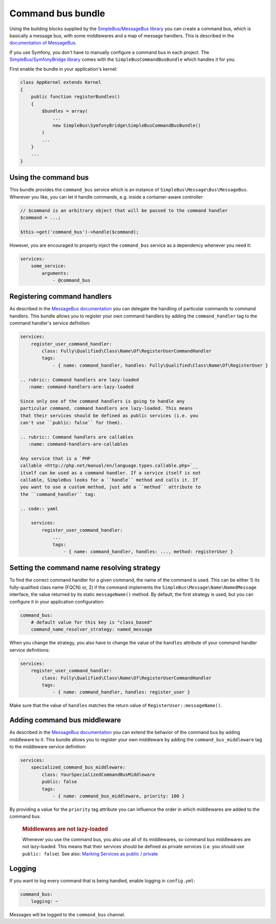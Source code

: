 Command bus bundle
==================

Using the building blocks supplied by the `SimpleBus/MessageBus
library <https://github.com/SimpleBus/MessageBus>`__ you can create a
command bus, which is basically a message bus, with some middlewares and
a map of message handlers. This is described in the `documentation of
MessageBus <http://simplebus.github.io/MessageBus/doc/command_bus.html>`__.

If you use Symfony, you don't have to manually configure a command bus
in each project. The `SimpleBus/SymfonyBridge
library <https://github.com/SimpleBus/SymfonyBridge>`__ comes with the
``SimpleBusCommandBusBundle`` which handles it for you.

First enable the bundle in your application's kernel:

.. code:: php

    class AppKernel extends Kernel
    {
        public function registerBundles()
        {
            $bundles = array(
                ...
                new SimpleBus\SymfonyBridge\SimpleBusCommandBusBundle()
            )
            ...
        }
        ...
    }

Using the command bus
---------------------

This bundle provides the ``command_bus`` service which is an instance of
``SimpleBus\Message\Bus\MessageBus``. Wherever you like, you can let it
handle commands, e.g. inside a container-aware controller:

.. code:: php

    // $command is an arbitrary object that will be passed to the command handler
    $command = ...;

    $this->get('command_bus')->handle($command);

However, you are encouraged to properly inject the ``command_bus``
service as a dependency whenever you need it:

.. code:: yaml

    services:
        some_service:
            arguments:
                - @command_bus

Registering command handlers
----------------------------

As described in the `MessageBus
documentation <http://simplebus.github.io/MessageBus/doc/command_bus.html>`__
you can delegate the handling of particular commands to command
handlers. This bundle allows you to register your own command handlers
by adding the ``command_handler`` tag to the command handler's service
definition:

.. code:: yaml

    services:
        register_user_command_handler:
            class: Fully\Qualified\Class\Name\Of\RegisterUserCommandHandler
            tags:
                - { name: command_handler, handles: Fully\Qualified\Class\Name\Of\RegisterUser }

    .. rubric:: Command handlers are lazy-loaded
       :name: command-handlers-are-lazy-loaded

    Since only one of the command handlers is going to handle any
    particular command, command handlers are lazy-loaded. This means
    that their services should be defined as public services (i.e. you
    can't use ``public: false`` for them).

    .. rubric:: Command handlers are callables
       :name: command-handlers-are-callables

    Any service that is a `PHP
    callable <http://php.net/manual/en/language.types.callable.php>`__
    itself can be used as a command handler. If a service itself is not
    callable, SimpleBus looks for a ``handle`` method and calls it. If
    you want to use a custom method, just add a ``method`` attribute to
    the ``command_handler`` tag:

    .. code:: yaml

        services:
            register_user_command_handler:
                ...
                tags:
                    - { name: command_handler, handles: ..., method: registerUser }

Setting the command name resolving strategy
-------------------------------------------

To find the correct command handler for a given command, the name of the
command is used. This can be either 1) its fully-qualified class name
(FQCN) or, 2) if the command implements the
``SimpleBus\Message\Name\NamedMessage`` interface, the value returned by
its static ``messageName()`` method. By default, the first strategy is
used, but you can configure it in your application configuration:

.. code:: yaml

    command_bus:
        # default value for this key is "class_based"
        command_name_resolver_strategy: named_message

When you change the strategy, you also have to change the value of the
``handles`` attribute of your command handler service definitions:

.. code:: yaml

    services:
        register_user_command_handler:
            class: Fully\Qualified\Class\Name\Of\RegisterUserCommandHandler
            tags:
                - { name: command_handler, handles: register_user }

Make sure that the value of ``handles`` matches the return value of
``RegisterUser::messageName()``.

Adding command bus middleware
-----------------------------

As described in the `MessageBus
documentation <http://simplebus.github.io/MessageBus/doc/command_bus.html>`__
you can extend the behavior of the command bus by adding middleware to
it. This bundle allows you to register your own middleware by adding the
``command_bus_middleware`` tag to the middleware service definition:

.. code:: yaml

    services:
        specialized_command_bus_middleware:
            class: YourSpecializedCommandBusMiddleware
            public: false
            tags:
                - { name: command_bus_middleware, priority: 100 }

By providing a value for the ``priority`` tag attribute you can
influence the order in which middlewares are added to the command bus.

    .. rubric:: Middlewares are not lazy-loaded
       :name: middlewares-are-not-lazy-loaded

    Whenever you use the command bus, you also use all of its
    middlewares, so command bus middlewares are not lazy-loaded. This
    means that their services should be defined as private services
    (i.e. you should use ``public: false``). See also: `Marking Services
    as public /
    private <http://symfony.com/doc/current/components/dependency_injection/advanced.html#marking-services-as-public-private>`__

Logging
-------

If you want to log every command that is being handled, enable logging
in ``config.yml``:

.. code:: yaml

    command_bus:
        logging: ~

Messages will be logged to the ``command_bus`` channel.
